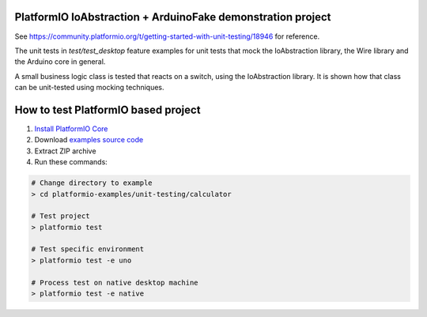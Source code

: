 ..  Copyright (c) 2014-present PlatformIO <contact@platformio.org>
    Licensed under the Apache License, Version 2.0 (the "License");
    you may not use this file except in compliance with the License.
    You may obtain a copy of the License at
       http://www.apache.org/licenses/LICENSE-2.0
    Unless required by applicable law or agreed to in writing, software
    distributed under the License is distributed on an "AS IS" BASIS,
    WITHOUT WARRANTIES OR CONDITIONS OF ANY KIND, either express or implied.
    See the License for the specific language governing permissions and
    limitations under the License.


PlatformIO IoAbstraction + ArduinoFake demonstration project
============================================================

See https://community.platformio.org/t/getting-started-with-unit-testing/18946 for reference.

The unit tests in `test/test_desktop` feature examples for unit tests that mock the IoAbstraction library, the Wire library and the Arduino core in general.

A small business logic class is tested that reacts on a switch, using the IoAbstraction library. It is shown how that class can be unit-tested using mocking techniques.

How to test PlatformIO based project
====================================

1. `Install PlatformIO Core <http://docs.platformio.org/page/core.html>`_
2. Download `examples source code <https://github.com/platformio/platformio-examples/archive/develop.zip>`_
3. Extract ZIP archive
4. Run these commands:

.. code-block:: bash

    # Change directory to example
    > cd platformio-examples/unit-testing/calculator

    # Test project
    > platformio test

    # Test specific environment
    > platformio test -e uno

    # Process test on native desktop machine
    > platformio test -e native
